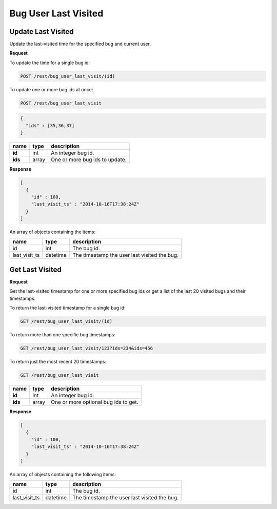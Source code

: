 Bug User Last Visited
=====================

.. _rest-bug-user-last-visit-update:

Update Last Visited
-------------------

Update the last-visited time for the specified bug and current user.

**Request**

To update the time for a single bug id:

.. code-block:: text

   POST /rest/bug_user_last_visit/(id)

To update one or more bug ids at once:

.. code-block:: text

   POST /rest/bug_user_last_visit

.. code-block:: js

   {
     "ids" : [35,36,37]
   }

=======  =====  ==============================
name     type   description
=======  =====  ==============================
**id**   int    An integer bug id.
**ids**  array  One or more bug ids to update.
=======  =====  ==============================

**Response**

.. code-block:: js

   [
     {
       "id" : 100,
       "last_visit_ts" : "2014-10-16T17:38:24Z"
     }
   ]

An array of objects containing the items:

=============  ========  ============================================
name           type      description
=============  ========  ============================================
id             int       The bug id.
last_visit_ts  datetime  The timestamp the user last visited the bug.
=============  ========  ============================================

.. _rest-bug-user-last-visit-get:

Get Last Visited
----------------

**Request**

Get the last-visited timestamp for one or more specified bug ids or get a
list of the last 20 visited bugs and their timestamps.

To return the last-visited timestamp for a single bug id:

.. code-block:: text

   GET /rest/bug_user_last_visit/(id)

To return more than one specific bug timestamps:

.. code-block:: text

   GET /rest/bug_user_last_visit/123?ids=234&ids=456

To return just the most recent 20 timestamps:

.. code-block:: text

   GET /rest/bug_user_last_visit

=======  =====  ============================================
name     type   description
=======  =====  ============================================
**id**   int    An integer bug id.
**ids**  array  One or more optional bug ids to get.
=======  =====  ============================================

**Response**

.. code-block:: js

   [
     {
       "id" : 100,
       "last_visit_ts" : "2014-10-16T17:38:24Z"
     }
   ]

An array of objects containing the following items:

=============  ========  ============================================
name           type      description
=============  ========  ============================================
id             int       The bug id.
last_visit_ts  datetime  The timestamp the user last visited the bug.
=============  ========  ============================================
